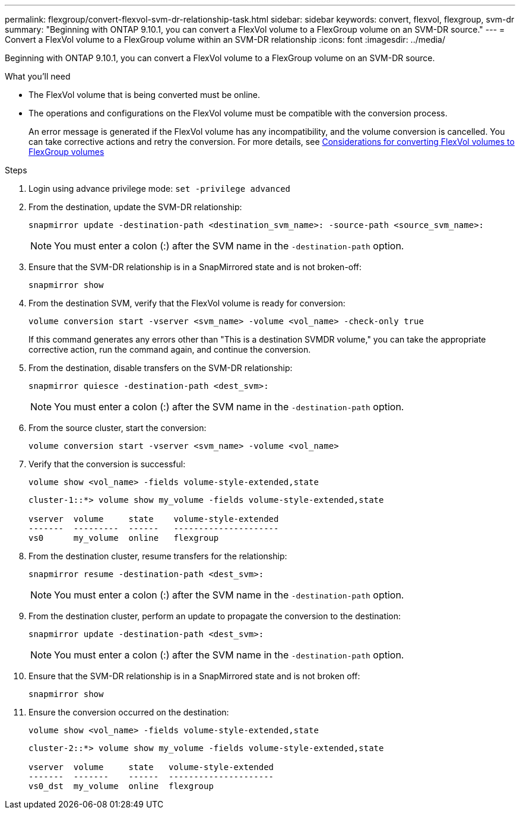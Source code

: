 ---
permalink: flexgroup/convert-flexvol-svm-dr-relationship-task.html
sidebar: sidebar
keywords: convert, flexvol, flexgroup, svm-dr
summary: "Beginning with ONTAP 9.10.1, you can convert a FlexVol volume to a FlexGroup volume on an SVM-DR source."
---
= Convert a FlexVol volume to a FlexGroup volume within an SVM-DR relationship
:icons: font
:imagesdir: ../media/

[.lead]
Beginning with ONTAP 9.10.1, you can convert a FlexVol volume to a FlexGroup volume on an SVM-DR source.

.What you'll need

* The FlexVol volume that is being converted must be online.
* The operations and configurations on the FlexVol volume must be compatible with the conversion process.
+
An error message is generated if the FlexVol volume has any incompatibility, and the volume conversion is cancelled. You can take corrective actions and retry the conversion.
For more details, see link:convert-flexvol-concept.html[Considerations for converting FlexVol volumes to FlexGroup volumes]

.Steps

. Login using advance privilege mode: `set -privilege advanced`

. From the destination, update the SVM-DR relationship:
+
[source, cli]
----
snapmirror update -destination-path <destination_svm_name>: -source-path <source_svm_name>:
----
+
[NOTE]
====
You must enter a colon (:) after the SVM name in the `-destination-path` option.
====
. Ensure that the SVM-DR relationship is in a SnapMirrored state and is not broken-off:
+
[source, cli]
----
snapmirror show
----
. From the destination SVM, verify that the FlexVol volume is ready for conversion:
+
[source, cli]
----
volume conversion start -vserver <svm_name> -volume <vol_name> -check-only true
----
+
If this command generates any errors other than "This is a destination SVMDR volume," you can take the appropriate corrective action, run the command again, and continue the conversion.

. From the destination, disable transfers on the SVM-DR relationship:
+
[source, cli]
----
snapmirror quiesce -destination-path <dest_svm>:
----
+
[NOTE]
====
You must enter a colon (:) after the SVM name in the `-destination-path` option.
====
. From the source cluster, start the conversion:
+
[source, cli]
----
volume conversion start -vserver <svm_name> -volume <vol_name>
----
. Verify that the conversion is successful:
+
[source, cli]
----
volume show <vol_name> -fields volume-style-extended,state
----
+
----
cluster-1::*> volume show my_volume -fields volume-style-extended,state

vserver  volume     state    volume-style-extended
-------  ---------  ------   ---------------------
vs0      my_volume  online   flexgroup
----

. From the destination cluster, resume transfers for the relationship:
+
[source, cli]
----
snapmirror resume -destination-path <dest_svm>:
----
+
[NOTE]
====
You must enter a colon (:) after the SVM name in the `-destination-path` option.
====
. From the destination cluster, perform an update to propagate the conversion to the destination:
+
[source, cli]
----
snapmirror update -destination-path <dest_svm>:
----
+
[NOTE]
====
You must enter a colon (:) after the SVM name in the `-destination-path` option.
====
. Ensure that the SVM-DR relationship is in a SnapMirrored state and is not broken off:
+
[source, cli]
----
snapmirror show
----
. Ensure the conversion occurred on the destination:
+
[source, cli]
----
volume show <vol_name> -fields volume-style-extended,state
----
+
----
cluster-2::*> volume show my_volume -fields volume-style-extended,state

vserver  volume     state   volume-style-extended
-------  -------    ------  ---------------------
vs0_dst  my_volume  online  flexgroup
----

// 2024-July-17, ONTAPDOC-2194
// 2024-7-9 ontapdoc-2192
// 2024-May-13, ONTAPDOC-1972
// 2023-Jan-3, github issue# 748
// 2021-11-3, Jira IE-429
